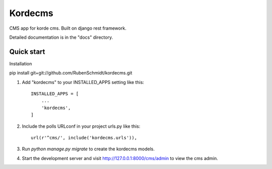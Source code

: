 =====
Kordecms
=====

CMS app for korde cms. Built on django rest framework. 

Detailed documentation is in the "docs" directory.

Quick start
-----------

Installation

pip install git+git://github.com/RubenSchmidt/kordecms.git


1. Add "kordecms" to your INSTALLED_APPS setting like this::

    INSTALLED_APPS = [
        ...
        'kordecms',
    ]

2. Include the polls URLconf in your project urls.py like this::

    url(r'^cms/', include('kordecms.urls')),

3. Run `python manage.py migrate` to create the kordecms models.

4. Start the development server and visit http://127.0.0.1:8000/cms/admin
   to view the cms admin.
